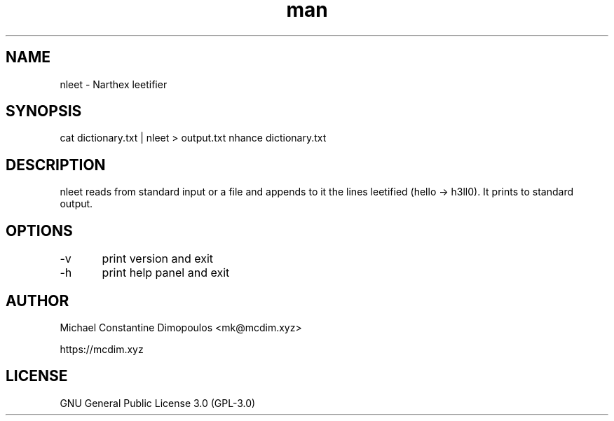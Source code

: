 .\" Manpage for nleet

.TH man 8 "15 Jul 2021" "1.3" "nleet manual page"
.SH NAME
nleet \- Narthex leetifier
.SH SYNOPSIS
cat dictionary.txt | nleet > output.txt
nhance dictionary.txt
.SH DESCRIPTION
nleet reads from standard input or a file and appends to it the lines leetified (hello -> h3ll0). It prints to standard output.

.SH OPTIONS
-v	print version and exit

-h	print help panel and exit

.SH AUTHOR
Michael Constantine Dimopoulos <mk@mcdim.xyz>

https://mcdim.xyz

.SH LICENSE
GNU General Public License 3.0 (GPL-3.0)

